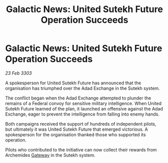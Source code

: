 :PROPERTIES:
:ID:       b89f8dae-a864-4691-90e5-a5bfff5009ad
:END:
#+title: Galactic News: United Sutekh Future Operation Succeeds
#+filetags: :Federation:3303:galnet:

* Galactic News: United Sutekh Future Operation Succeeds

/23 Feb 3303/

A spokesperson for United Sutekh Future has announced that the organisation has triumphed over the Adad Exchange in the Sutekh system. 

The conflict began when the Adad Exchange attempted to plunder the remains of a Federal convoy for sensitive military intelligence. When United Sutekh Future learned of the plan, it launched an offensive against the Adad Exchange, eager to prevent the intelligence from falling into enemy hands. 

Both campaigns received the support of hundreds of independent pilots, but ultimately it was United Sutekh Future that emerged victorious. A spokesperson for the organisation thanked those who supported its operation. 

Pilots who contributed to the initiative can now collect their rewards from Archemides [[id:e179ecca-9ab3-4184-b05e-107b2e6932c2][Gateway]] in the Sutekh system.
